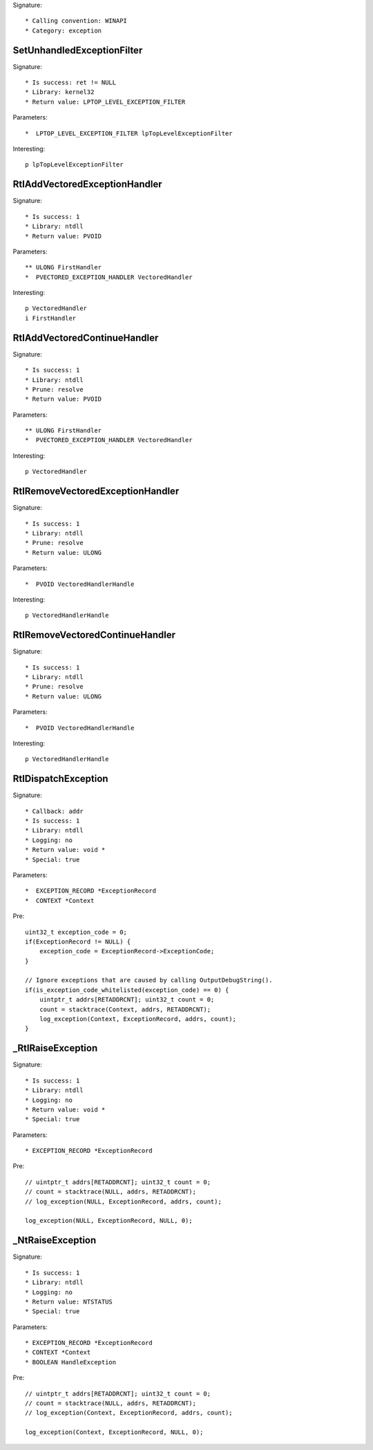 Signature::

    * Calling convention: WINAPI
    * Category: exception


SetUnhandledExceptionFilter
===========================

Signature::

    * Is success: ret != NULL
    * Library: kernel32
    * Return value: LPTOP_LEVEL_EXCEPTION_FILTER

Parameters::

    *  LPTOP_LEVEL_EXCEPTION_FILTER lpTopLevelExceptionFilter

Interesting::

    p lpTopLevelExceptionFilter


RtlAddVectoredExceptionHandler
==============================

Signature::

    * Is success: 1
    * Library: ntdll
    * Return value: PVOID

Parameters::

    ** ULONG FirstHandler
    *  PVECTORED_EXCEPTION_HANDLER VectoredHandler

Interesting::

    p VectoredHandler
    i FirstHandler


RtlAddVectoredContinueHandler
=============================

Signature::

    * Is success: 1
    * Library: ntdll
    * Prune: resolve
    * Return value: PVOID

Parameters::

    ** ULONG FirstHandler
    *  PVECTORED_EXCEPTION_HANDLER VectoredHandler

Interesting::

    p VectoredHandler


RtlRemoveVectoredExceptionHandler
=================================

Signature::

    * Is success: 1
    * Library: ntdll
    * Prune: resolve
    * Return value: ULONG

Parameters::

    *  PVOID VectoredHandlerHandle

Interesting::

    p VectoredHandlerHandle


RtlRemoveVectoredContinueHandler
================================

Signature::

    * Is success: 1
    * Library: ntdll
    * Prune: resolve
    * Return value: ULONG

Parameters::

    *  PVOID VectoredHandlerHandle

Interesting::

    p VectoredHandlerHandle


RtlDispatchException
====================

Signature::

    * Callback: addr
    * Is success: 1
    * Library: ntdll
    * Logging: no
    * Return value: void *
    * Special: true

Parameters::

    *  EXCEPTION_RECORD *ExceptionRecord
    *  CONTEXT *Context

Pre::

    uint32_t exception_code = 0;
    if(ExceptionRecord != NULL) {
        exception_code = ExceptionRecord->ExceptionCode;
    }

    // Ignore exceptions that are caused by calling OutputDebugString().
    if(is_exception_code_whitelisted(exception_code) == 0) {
        uintptr_t addrs[RETADDRCNT]; uint32_t count = 0;
        count = stacktrace(Context, addrs, RETADDRCNT);
        log_exception(Context, ExceptionRecord, addrs, count);
    }


_RtlRaiseException
==================

Signature::

    * Is success: 1
    * Library: ntdll
    * Logging: no
    * Return value: void *
    * Special: true

Parameters::

    * EXCEPTION_RECORD *ExceptionRecord

Pre::

    // uintptr_t addrs[RETADDRCNT]; uint32_t count = 0;
    // count = stacktrace(NULL, addrs, RETADDRCNT);
    // log_exception(NULL, ExceptionRecord, addrs, count);

    log_exception(NULL, ExceptionRecord, NULL, 0);


_NtRaiseException
=================

Signature::

    * Is success: 1
    * Library: ntdll
    * Logging: no
    * Return value: NTSTATUS
    * Special: true

Parameters::

    * EXCEPTION_RECORD *ExceptionRecord
    * CONTEXT *Context
    * BOOLEAN HandleException

Pre::

    // uintptr_t addrs[RETADDRCNT]; uint32_t count = 0;
    // count = stacktrace(NULL, addrs, RETADDRCNT);
    // log_exception(Context, ExceptionRecord, addrs, count);

    log_exception(Context, ExceptionRecord, NULL, 0);
